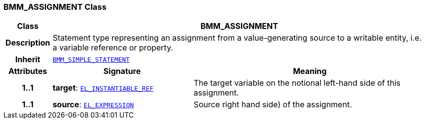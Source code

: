 === BMM_ASSIGNMENT Class

[cols="^1,3,5"]
|===
h|*Class*
2+^h|*BMM_ASSIGNMENT*

h|*Description*
2+a|Statement type representing an assignment from a value-generating source to a writable entity, i.e. a variable reference or property.

h|*Inherit*
2+|`<<_bmm_simple_statement_class,BMM_SIMPLE_STATEMENT>>`

h|*Attributes*
^h|*Signature*
^h|*Meaning*

h|*1..1*
|*target*: `<<_el_instantiable_ref_class,EL_INSTANTIABLE_REF>>`
a|The target variable on the notional left-hand side of this assignment.

h|*1..1*
|*source*: `<<_el_expression_class,EL_EXPRESSION>>`
a|Source right hand side) of the assignment.
|===
